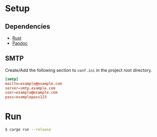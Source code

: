 * Setup
** Dependencies
   - [[https://www.rust-lang.org/tools/install][Rust]]
   - [[https://pandoc.org/installing.html][Pandoc]]
** SMTP
   Create/Add the following section to ~conf.ini~ in the project root directory.
   #+begin_src conf
   [smtp]
   mailto=example@example.com
   server=smtp.example.com
   user=example@example.com
   pass=examplepass123
   #+end_src
* Run
  #+begin_src sh
  $ cargo run --release
  #+end_src
